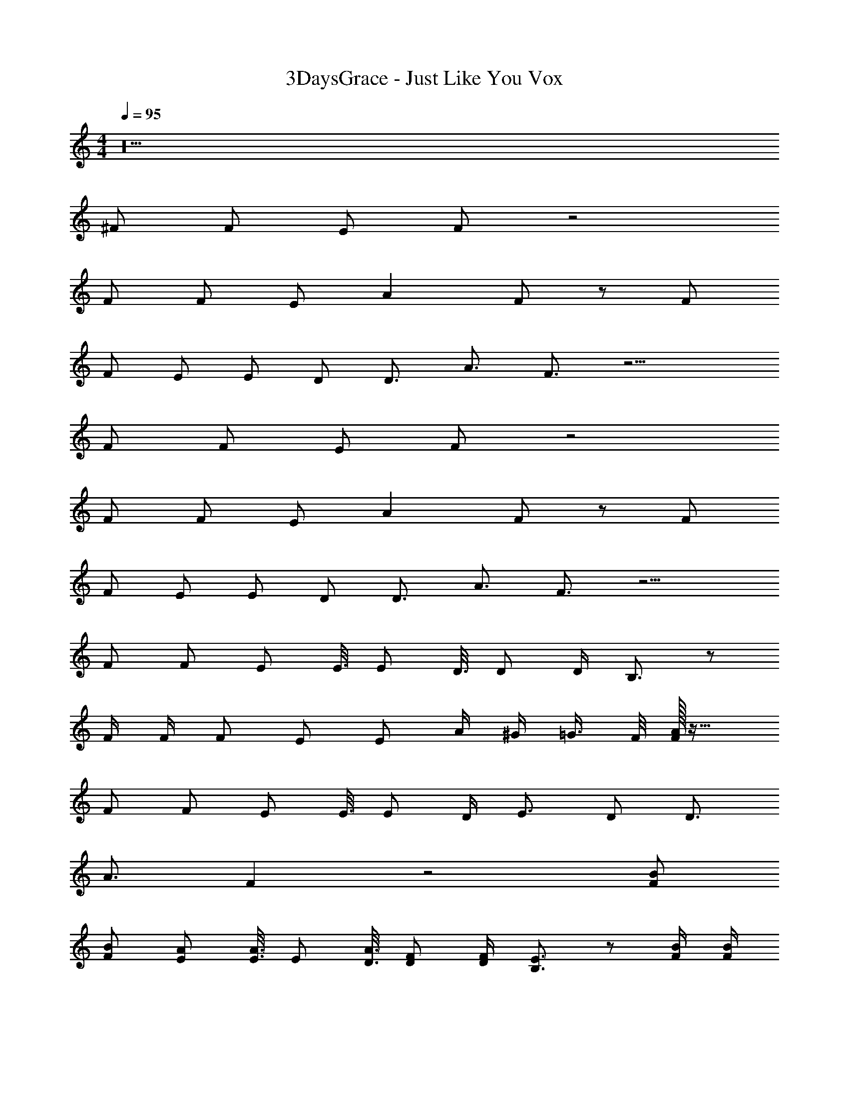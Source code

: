 X: 1
T: 3DaysGrace - Just Like You Vox
Z: ABC Generated by Starbound Composer v0.8.7
L: 1/4
M: 4/4
Q: 1/4=95
K: C
z18 
^F/ F/ E/ F/ z2 
F/ F/ E/ A F/ z/ F/ 
F/ E/ E/ D/ D3/4 A3/4 F3/4 z15/4 
F/ F/ E/ F/ z2 
F/ F/ E/ A F/ z/ F/ 
F/ E/ E/ D/ D3/4 A3/4 F3/4 z9/4 
F/ F/ [z5/16E/] E3/16 [z5/16E/] D3/16 D/ D/4 B,3/4 z/ 
F/4 F/4 F/ E/ E/ A/4 ^G/4 =G3/8 F/8 [A/32F/] z31/32 
F/ F/ [z5/16E/] E3/16 E/ D/4 E3/4 D/ D3/4 
A3/4 F z2 [F/B/] 
[F/B/] [z5/16E/A/] [E3/16A3/16] [z5/16E/] [D3/16A3/16] [D/F/] [D/4F/4] [B,3/4E3/4] z/ [F/4B/4] [F/4B/4] 
[F/B/] [E/A/] [E/A/] [A/4d/4] [^G/4^c/4] [=G3/8=c3/8] [F/8B/8] [A/32d/32F/B/] z31/32 [F/B/] 
[F/B/] [z5/16E/A/] [E3/16A3/16] [E/A/] [D/4F/4] [E3/4F3/4] [D/E/] D3/4 A3/4 
F z2 [F/B/] [F/B/] 
[z5/16E/A/] [E3/16A3/16] [z5/16E/] [D3/16A3/16] [D/F/] [D/4F/4] [B,3/4E3/4] z/ [F/4B/4] [F/4B/4] [F/B/] 
[E/A/] [E/A/] [A/4d/4] [^G/4^c/4] [=G3/8=c3/8] [F/8B/8] [A/32d/32F/B/] z31/32 [F/B/] [F/B/] 
[z5/16E/A/] [E3/16A3/16] [E/A/] [D/4F/4] [E3/4F3/4] [D/E/] D3/4 A3/4 
F z7/ 
F/ F/ E/ F/ z2 
F/ F/ E/ A F/ z/ F/ 
F/ E/ E/ D/ D3/4 A3/4 F3/4 z15/4 
F/ F/ E/ F/ z2 
F/ F/ E/ A F/ z/ F/ 
F/ E/ E/ D/ D3/4 A3/4 F3/4 z9/4 
F/ F/ [z5/16E/] E3/16 [z5/16E/] D3/16 D/ D/4 B,3/4 z/ 
F/4 F/4 F/ E/ E/ A/4 ^G/4 =G3/8 F/8 [A/32F/] z31/32 
F/ F/ [z5/16E/] E3/16 E/ D/4 E3/4 D/ D3/4 
A3/4 F z2 [F/B/] 
[F/B/] [z5/16E/A/] [E3/16A3/16] [z5/16E/] [D3/16A3/16] [D/F/] [D/4F/4] [B,3/4E3/4] z/ [F/4B/4] [F/4B/4] 
[F/B/] [E/A/] [E/A/] [A/4d/4] [^G/4^c/4] [=G3/8=c3/8] [F/8B/8] [A/32d/32F/B/] z31/32 [F/B/] 
[F/B/] [z5/16E/A/] [E3/16A3/16] [E/A/] [D/4F/4] [E3/4F3/4] [D/E/] D3/4 A3/4 
F z2 [F/B/] [F/B/] 
[z5/16E/A/] [E3/16A3/16] [z5/16E/] [D3/16A3/16] [D/F/] [D/4F/4] [B,3/4E3/4] z/ [F/4B/4] [F/4B/4] [F/B/] 
[E/A/] [E/A/] [A/4d/4] [^G/4^c/4] [=G3/8=c3/8] [F/8B/8] [A/32d/32F/B/] z31/32 [F/B/] [F/B/] 
[z5/16E/A/] [E3/16A3/16] [E/A/] [D/4F/4] [E3/4F3/4] [D/E/] D3/4 A3/4 
F z3/ D2 
A3/ F3/ z7/ 
D/ D/ D/ D/ D/ D/ ^C3/ z3 
D2 A3/ F3/ z7/ 
D/ D/ D/ D/ D/ D/ C/ D3/4 
E3/4 C3/4 z9/4 F/ 
F/ [z5/16E/] E3/16 [z5/16E/] D3/16 D/ D/4 B,3/4 z/ F/4 F/4 
F/ E/ E/ A/4 ^G/4 =G3/8 F/8 [A/32F/] z31/32 F/ 
F/ [z5/16E/] E3/16 E/ D/4 E3/4 D/ D3/4 A3/4 
F z2 [F/B/] [F/B/] 
[z5/16E/A/] [E3/16A3/16] [z5/16E/] [D3/16A3/16] [D/F/] [D/4F/4] [B,3/4E3/4] z/ [F/4B/4] [F/4B/4] [F/B/] 
[E/A/] [E/A/] [A/4d/4] [^G/4^c/4] [=G3/8=c3/8] [F/8B/8] [A/32d/32F/B/] z31/32 [F/B/] [F/B/] 
[z5/16E/A/] [E3/16A3/16] [E/A/] [D/4F/4] [E3/4F3/4] [D/E/] D3/4 A3/4 
F z2 [F/B/] [F/B/] 
[z5/16E/A/] [E3/16A3/16] [z5/16E/] [D3/16A3/16] [D/F/] [D/4F/4] [B,3/4E3/4] z/ [F/4B/4] [F/4B/4] [F/B/] 
[E/A/] [E/A/] [A/4d/4] [^G/4^c/4] [=G3/8=c3/8] [F/8B/8] [A/32d/32F/B/] z31/32 [F/B/] [F/B/] 
[z5/16E/A/] [E3/16A3/16] [E/A/] [D/4F/4] [E3/4F3/4] [D/E/] D3/4 A3/4 
F z7/ 
F/ F/ E/ F/ z2 
F/ F/ E/ A F/ z/ F/ 
F/ E/ E/ D/ D3/4 A3/4 F3/4 
